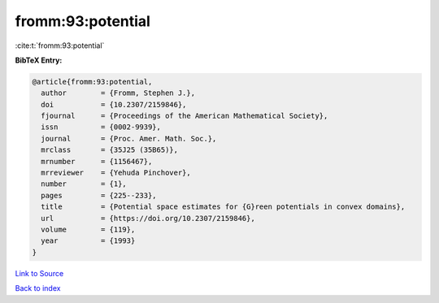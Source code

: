 fromm:93:potential
==================

:cite:t:`fromm:93:potential`

**BibTeX Entry:**

.. code-block:: bibtex

   @article{fromm:93:potential,
     author        = {Fromm, Stephen J.},
     doi           = {10.2307/2159846},
     fjournal      = {Proceedings of the American Mathematical Society},
     issn          = {0002-9939},
     journal       = {Proc. Amer. Math. Soc.},
     mrclass       = {35J25 (35B65)},
     mrnumber      = {1156467},
     mrreviewer    = {Yehuda Pinchover},
     number        = {1},
     pages         = {225--233},
     title         = {Potential space estimates for {G}reen potentials in convex domains},
     url           = {https://doi.org/10.2307/2159846},
     volume        = {119},
     year          = {1993}
   }

`Link to Source <https://doi.org/10.2307/2159846},>`_


`Back to index <../By-Cite-Keys.html>`_
